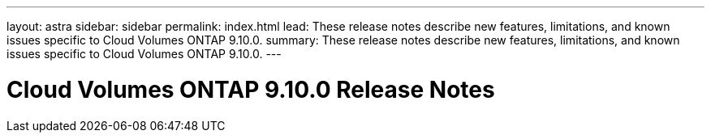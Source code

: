 ---
layout: astra
sidebar: sidebar
permalink: index.html
lead: These release notes describe new features, limitations, and known issues specific to Cloud Volumes ONTAP 9.10.0.
summary: These release notes describe new features, limitations, and known issues specific to Cloud Volumes ONTAP 9.10.0.
---

= Cloud Volumes ONTAP 9.10.0 Release Notes
:hardbreaks:
:nofooter:
:icons: font
:linkattrs:
:imagesdir: ./media/
